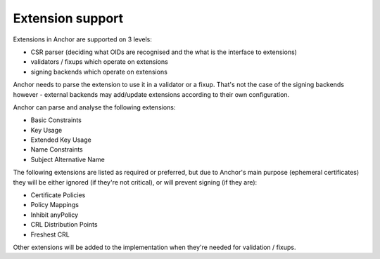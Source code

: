 Extension support
=================

Extensions in Anchor are supported on 3 levels:

* CSR parser (deciding what OIDs are recognised and the what is the interface
  to extensions)
* validators / fixups which operate on extensions
* signing backends which operate on extensions

Anchor needs to parse the extension to use it in a validator or a fixup. That's
not the case of the signing backends however - external backends may add/update
extensions according to their own configuration.

Anchor can parse and analyse the following extensions:

* Basic Constraints
* Key Usage
* Extended Key Usage
* Name Constraints
* Subject Alternative Name

The following extensions are listed as required or preferred, but due to
Anchor's main purpose (ephemeral certificates) they will be either ignored (if
they're not critical), or will prevent signing (if they are):

* Certificate Policies
* Policy Mappings
* Inhibit anyPolicy
* CRL Distribution Points
* Freshest CRL

Other extensions will be added to the implementation when they're needed for
validation / fixups.
